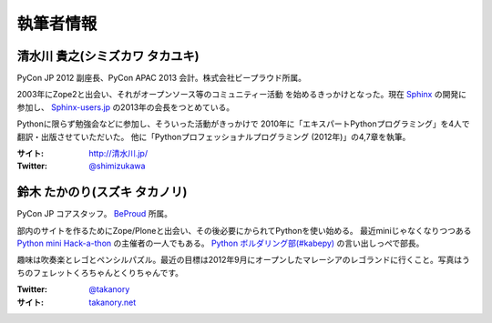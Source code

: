 ============
 執筆者情報
============

清水川 貴之(シミズカワ タカユキ)
==================================

.. image:: /_static/shimizukawa.jpg

PyCon JP 2012 副座長、PyCon APAC 2013 会計。株式会社ビープラウド所属。

2003年にZope2と出会い、それがオープンソース等のコミュニティー活動
を始めるきっかけとなった。現在 `Sphinx <http://sphinx-doc.org/>`_ の開発に参加し、 `Sphinx-users.jp <http://sphinx-users.jp/>`_ の2013年の会長をつとめている。

Pythonに限らず勉強会などに参加し、そういった活動がきっかけで
2010年に「エキスパートPythonプログラミング」を4人で翻訳・出版させていただいた。
他に「Pythonプロフェッショナルプログラミング (2012年)」の4,7章を執筆。

:サイト: `http://清水川.jp/ <http://清水川.jp/>`_
:Twitter: `@shimizukawa <http://twitter.com/shimizukawa>`_


鈴木 たかのり(スズキ タカノリ)
==============================
.. image:: /_static/kurokuri.jpg

PyCon JP コアスタッフ。 `BeProud <http://www.beproud.jp/>`_ 所属。

部内のサイトを作るためにZope/Ploneと出会い、その後必要にかられてPythonを使い始める。
最近miniじゃなくなりつつある `Python mini Hack-a-thon <http://atnd.org/events/17896>`_ の主催者の一人でもある。
`Python ボルダリング部(#kabepy) <http://connpass.com/series/64/>`_ の言い出しっぺで部長。

趣味は吹奏楽とレゴとペンシルパズル。最近の目標は2012年9月にオープンしたマレーシアのレゴランドに行くこと。写真はうちのフェレットくろちゃんとくりちゃんです。

:Twitter: `@takanory <http://twitter.com/takanory>`_
:サイト: `takanory.net <http://takanory.net/>`_


